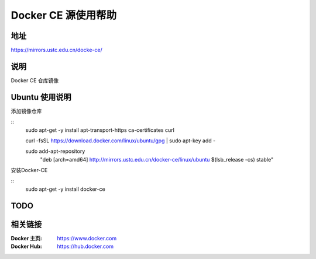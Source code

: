 =====================
Docker CE 源使用帮助
=====================

地址
====

https://mirrors.ustc.edu.cn/docke-ce/

说明
====

Docker CE 仓库镜像

Ubuntu 使用说明
==============

添加镜像仓库

:: 
    sudo apt-get -y install \
    apt-transport-https \
    ca-certificates \
    curl

    curl -fsSL https://download.docker.com/linux/ubuntu/gpg | sudo apt-key add -

    sudo add-apt-repository \
       "deb [arch=amd64] http://mirrors.ustc.edu.cn/docker-ce/linux/ubuntu \
       $(lsb_release -cs) \
       stable"
      
安装Docker-CE

::
    sudo apt-get -y install docker-ce

TODO 
=====

.. todo: macOS平台的使用方法

.. todo: windows平台的使用方法

相关链接
========

:Docker 主页: https://www.docker.com
:Docker Hub: https://hub.docker.com
